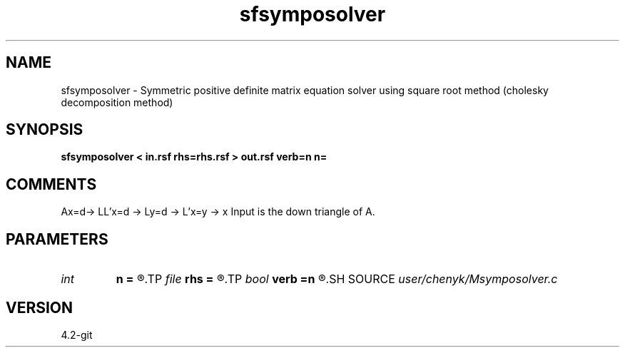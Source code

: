 .TH sfsymposolver 1  "APRIL 2023" Madagascar "Madagascar Manuals"
.SH NAME
sfsymposolver \- Symmetric positive definite matrix equation solver using square root method (cholesky decomposition method)
.SH SYNOPSIS
.B sfsymposolver < in.rsf rhs=rhs.rsf > out.rsf verb=n n=
.SH COMMENTS
Ax=d-> LL'x=d -> Ly=d -> L'x=y -> x
Input is the down triangle of A.

.SH PARAMETERS
.PD 0
.TP
.I int    
.B n
.B =
.R  
.TP
.I file   
.B rhs
.B =
.R  	auxiliary input file name
.TP
.I bool   
.B verb
.B =n
.R  [y/n]
.SH SOURCE
.I user/chenyk/Msymposolver.c
.SH VERSION
4.2-git
